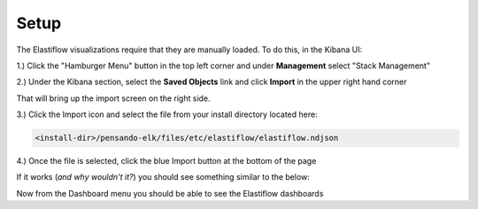 .. _setup-pensando-elk:

Setup
======================

The Elastiflow visualizations require that they are manually loaded.  To do this, in the Kibana UI:

1.) Click the "Hamburger Menu" button in the top left corner and under **Management** select "Stack Management"

.. image:: _static/stackmgmt.png
    :scale: 50 %

2.) Under the Kibana section, select the **Saved Objects** link and click **Import** in the upper right hand corner

.. image:: _static/importobject.png

That will bring up the import screen on the right side.

3.) Click the Import icon and select the file from your install directory located here:

.. code-block:: bash

    <install-dir>/pensando-elk/files/etc/elastiflow/elastiflow.ndjson

4.) Once the file is selected, click the blue Import button at the bottom of the page

.. image:: _static/importndjson.png
    :scale: 50 %

If it works (*and why wouldn't it?*) you should see something similar to the below:

.. image:: _static/hopethisworks.png
    :scale: 50 %


Now from the Dashboard menu you should be able to see the Elastiflow dashboards